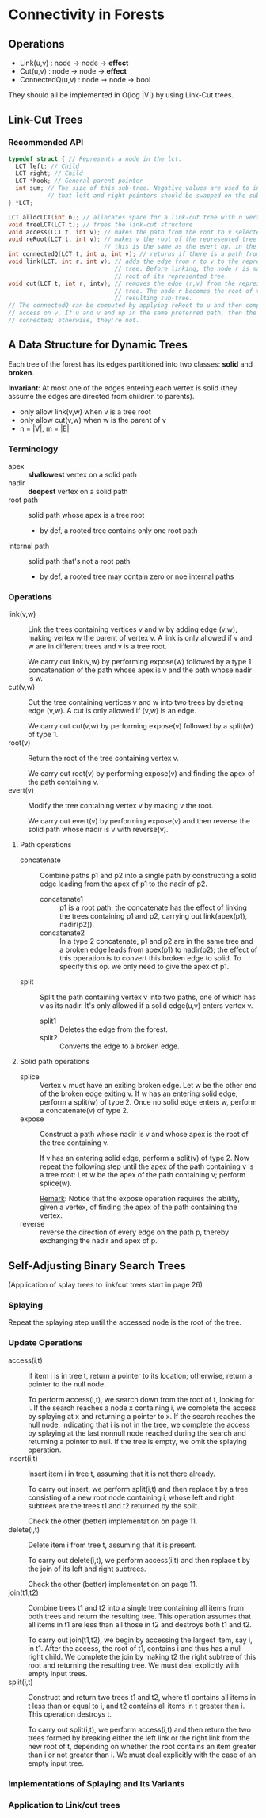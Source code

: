 * Connectivity in Forests
** Operations
- Link(u,v) : node -> node -> *effect*
- Cut(u,v)  : node -> node -> *effect*
- ConnectedQ(u,v) : node -> node -> bool

They should all be implemented in O(log |V|) by using Link-Cut trees.
** Link-Cut Trees
*** Recommended API
#+BEGIN_SRC c
typedef struct { // Represents a node in the lct.
  LCT left; // Child
  LCT right; // Child
  LCT *hook; // General parent pointer
  int sum; // The size of this sub-tree. Negative values are used to indicate
           // that left and right pointers should be swapped on the sub-tree.
} *LCT;

LCT allocLCT(int n); // allocates space for a link-cut tree with n vertexes
void freeLCT(LCT t); // frees the link-cut structure
void access(LCT t, int v); // makes the path from the root to v selected
void reRoot(LCT t, int v); // makes v the root of the represented tree
                           // this is the same as the evert op. in the paper
int connectedQ(LCT t, int u, int v); // returns if there is a path from u to v
void link(LCT, int r, int v); // adds the edge from r to v to the represented
                              // tree. Before linking, the node r is made the
                              // root of its represented tree.
void cut(LCT t, int r, intv); // removes the edge (r,v) from the represented
                              // tree. The node r becomes the root of the
                              // resulting sub-tree.
// The connectedQ can be computed by applying reRoot to u and then computing
// access on v. If u and v end up in the same preferred path, then the two are
// connected; otherwise, they're not.
#+END_SRC
** A Data Structure for Dynamic Trees
Each tree of the forest has its edges partitioned into two classes: *solid* and
*broken*.

*Invariant*: At most one of the edges entering each vertex is solid (they assume
the edges are directed from children to parents).

- only allow link(v,w) when v is a tree root
- only allow cut(v,w) when w is the parent of v
- n = |V|, m = |E|

*** Terminology
- apex :: *shallowest* vertex on a solid path
- nadir :: *deepest* vertex on a solid path
- root path :: solid path whose apex is a tree root
  - by def, a rooted tree contains only one root path
- internal path :: solid path that's not a root path
  - by def, a rooted tree may contain zero or noe internal paths

*** Operations
- link(v,w) :: Link the trees containing vertices v and w by adding edge
               (v,w), making vertex w the parent of vertex v. A link is only
               allowed if v and w are in different trees and v is a tree root.

               We carry out link(v,w) by performing expose(w) followed by a type
               1 concatenation of the path whose apex is v and the path whose
               nadir is w.
- cut(v,w) :: Cut the tree containing vertices v and w into two trees by
              deleting edge (v,w). A cut is only allowed if (v,w) is an edge.

              We carry out cut(v,w) by performing expose(v) followed by a
              split(w) of type 1.
- root(v) :: Return the root of the tree containing vertex v.

             We carry out root(v) by performing expose(v) and finding the apex
             of the path containing v.
- evert(v) :: Modify the tree containing vertex v by making v the root.

              We carry out evert(v) by performing expose(v) and then reverse the
              solid path whose nadir is v with reverse(v).

**** Path operations
- concatenate :: Combine paths p1 and p2 into a single path by constructing a
                 solid edge leading from the apex of p1 to the nadir of p2.
  - concatenate1 :: p1 is a root path; the concatenate has the effect of linking
                    the trees containing p1 and p2, carrying out link(apex(p1),
                    nadir(p2)).
  - concatenate2 :: In a type 2 concatenate, p1 and p2 are in the same tree and a
                    broken edge leads from apex(p1) to nadir(p2); the effect of
                    this operation is to convert this broken edge to solid. To
                    specify this op. we only need to give the apex of p1.
- split :: Split the path containing vertex v into two paths, one of which has v
           as its nadir. It's only allowed if a solid edge(u,v) enters vertex v.
  - split1 :: Deletes the edge from the forest.
  - split2 :: Converts the edge to a broken edge.

**** Solid path operations
- splice :: Vertex v must have an exiting broken edge. Let w be the other end of
            the broken edge exiting v. If w has an entering solid edge, perform
            a split(w) of type 2. Once no solid edge enters w, perform a
            concatenate(v) of type 2.
- expose :: Construct a path whose nadir is v and whose apex is the root of the
            tree containing v.
            
            If v has an entering solid edge, perform a split(v) of type 2. Now
            repeat the following step until the apex of the path containing v is
            a tree root: Let w be the apex of the path containing v; perform
            splice(w). 

            _Remark_: Notice that the expose operation requires the ability,
            given a vertex, of finding the apex of the path containing the
            vertex.
- reverse :: reverse the direction of every edge on the path p, thereby
             exchanging the nadir and apex of p.

** Self-Adjusting Binary Search Trees
(Application of splay trees to link/cut trees start in page 26)

*** Splaying
Repeat the splaying step until the accessed node is the root of the tree.
*** Update Operations
- access(i,t) :: If item i is in tree t, return a pointer to its location;
                 otherwise, return a pointer to the null node.

                 To perform access(i,t), we search down from the root of t,
                 looking for i. If the search reaches a node x containing i, we
                 complete the access by splaying at x and returning a pointer to
                 x. If the search reaches the null node, indicating that i is
                 not in the tree, we complete the access by splaying at the last
                 nonnull node reached during the search and returning a pointer
                 to null. If the tree is empty, we omit the splaying operation.
- insert(i,t) :: Insert item i in tree t, assuming that it is not there
                 already.

                 To carry out insert, we perform split(i,t) and then replace t
                 by a tree consisting of a new root node containing i, whose
                 left and right subtrees are the trees t1 and t2 returned by the
                 split.

                 Check the other (better) implementation on page 11.
- delete(i,t) :: Delete item i from tree t, assuming that it is present.

                 To carry out delete(i,t), we perform access(i,t) and then
                 replace t by the join of its left and right subtrees.

                 Check the other (better) implementation on page 11.
- join(t1,t2) :: Combine trees t1 and t2 into a single tree containing all
                 items from both trees and return the resulting tree. This
                 operation assumes that all items in t1 are less than all
                 those in t2 and destroys both t1 and t2.

                 To carry out join(t1,t2), we begin by accessing the largest
                 item, say i, in t1. After the access, the root of t1, contains
                 i and thus has a null right child. We complete the join by
                 making t2 the right subtree of this root and returning the
                 resulting tree. We must deal explicitly with empty input trees.
- split(i,t) :: Construct and return two trees t1 and t2, where t1 contains all
                items in t less than or equal to i, and t2 contains all items in
                t greater than i. This operation destroys t.

                To carry out split(i,t), we perform access(i,t) and then return
                the two trees formed by breaking either the left link or the
                right link from the new root of t, depending on whether the root
                contains an item greater than i or not greater than i. We must
                deal explicitly with the case of an empty input tree.
*** Implementations of Splaying and Its Variants
*** Application to Link/cut trees
